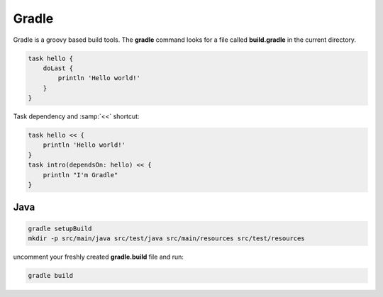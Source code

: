 Gradle
======

Gradle is a groovy based build tools. The **gradle** command looks for a file called **build.gradle** in the current directory.

.. code-block:: groovy
 
 task hello {
     doLast {
         println 'Hello world!'
     }
 }


Task dependency and :samp:`<<` shortcut:

.. code-block:: groovy

 task hello << {
     println 'Hello world!'
 }
 task intro(dependsOn: hello) << {
     println "I'm Gradle"
 }

Java
....

.. code-block:: shell

  gradle setupBuild
  mkdir -p src/main/java src/test/java src/main/resources src/test/resources

uncomment your freshly created **gradle.build** file and run:

.. code-block:: shell

  gradle build


